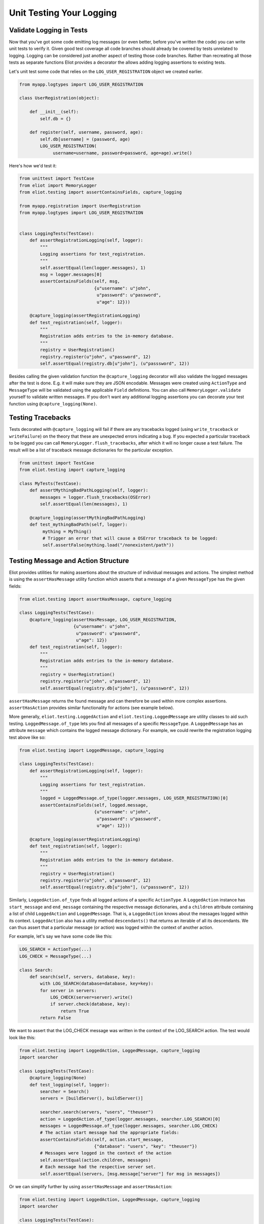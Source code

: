 Unit Testing Your Logging
=========================

Validate Logging in Tests
-------------------------

Now that you've got some code emitting log messages (or even better, before you've written the code) you can write unit tests to verify it.
Given good test coverage all code branches should already be covered by tests unrelated to logging.
Logging can be considered just another aspect of testing those code branches.
Rather than recreating all those tests as separate functions Eliot provides a decorator the allows adding logging assertions to existing tests.

Let's unit test some code that relies on the ``LOG_USER_REGISTRATION`` object we created earlier.

.. code-block:: python

      from myapp.logtypes import LOG_USER_REGISTRATION

      class UserRegistration(object):

          def __init__(self):
              self.db = {}

          def register(self, username, password, age):
              self.db[username] = (password, age)
              LOG_USER_REGISTRATION(
                   username=username, password=password, age=age).write()


Here's how we'd test it:

.. code-block:: python

    from unittest import TestCase
    from eliot import MemoryLogger
    from eliot.testing import assertContainsFields, capture_logging

    from myapp.registration import UserRegistration
    from myapp.logtypes import LOG_USER_REGISTRATION


    class LoggingTests(TestCase):
        def assertRegistrationLogging(self, logger):
            """
            Logging assertions for test_registration.
            """
            self.assertEqual(len(logger.messages), 1)
            msg = logger.messages[0]
            assertContainsFields(self, msg,
                                 {u"username": u"john",
                                  u"password": u"password",
                                  u"age": 12}))

        @capture_logging(assertRegistrationLogging)
        def test_registration(self, logger):
            """
            Registration adds entries to the in-memory database.
            """
            registry = UserRegistration()
            registry.register(u"john", u"password", 12)
            self.assertEqual(registry.db[u"john"], (u"passsword", 12))


Besides calling the given validation function the ``@capture_logging`` decorator will also validate the logged messages after the test is done.
E.g. it will make sure they are JSON encodable.
Messages were created using ``ActionType`` and ``MessageType`` will be validated using the applicable ``Field`` definitions.
You can also call ``MemoryLogger.validate`` yourself to validate written messages.
If you don't want any additional logging assertions you can decorate your test function using ``@capture_logging(None)``.


Testing Tracebacks
------------------

Tests decorated with ``@capture_logging`` will fail if there are any tracebacks logged (using ``write_traceback`` or ``writeFailure``) on the theory that these are unexpected errors indicating a bug.
If you expected a particular traceback to be logged you can call ``MemoryLogger.flush_tracebacks``, after which it will no longer cause a test failure.
The result will be a list of traceback message dictionaries for the particular exception.

.. code-block:: python

    from unittest import TestCase
    from eliot.testing import capture_logging

    class MyTests(TestCase):
        def assertMythingBadPathLogging(self, logger):
            messages = logger.flush_tracebacks(OSError)
            self.assertEqual(len(messages), 1)

        @capture_logging(assertMythingBadPathLogging)
        def test_mythingBadPath(self, logger):
             mything = MyThing()
             # Trigger an error that will cause a OSError traceback to be logged:
             self.assertFalse(mything.load("/nonexistent/path"))



Testing Message and Action Structure
------------------------------------

Eliot provides utilities for making assertions about the structure of individual messages and actions.
The simplest method is using the ``assertHasMessage`` utility function which asserts that a message of a given ``MessageType`` has the given fields:

.. code-block:: python

    from eliot.testing import assertHasMessage, capture_logging

    class LoggingTests(TestCase):
        @capture_logging(assertHasMessage, LOG_USER_REGISTRATION,
                         {u"username": u"john",
                          u"password": u"password",
                          u"age": 12})
        def test_registration(self, logger):
            """
            Registration adds entries to the in-memory database.
            """
            registry = UserRegistration()
            registry.register(u"john", u"password", 12)
            self.assertEqual(registry.db[u"john"], (u"passsword", 12))


``assertHasMessage`` returns the found message and can therefore be used within more complex assertions. ``assertHasAction`` provides similar functionality for actions (see example below).

More generally, ``eliot.testing.LoggedAction`` and ``eliot.testing.LoggedMessage`` are utility classes to aid such testing.
``LoggedMessage.of_type`` lets you find all messages of a specific ``MessageType``.
A ``LoggedMessage`` has an attribute ``message`` which contains the logged message dictionary.
For example, we could rewrite the registration logging test above like so:

.. code-block:: python

    from eliot.testing import LoggedMessage, capture_logging

    class LoggingTests(TestCase):
        def assertRegistrationLogging(self, logger):
            """
            Logging assertions for test_registration.
            """
            logged = LoggedMessage.of_type(logger.messages, LOG_USER_REGISTRATION)[0]
            assertContainsFields(self, logged.message,
                                 {u"username": u"john",
                                  u"password": u"password",
                                  u"age": 12}))

        @capture_logging(assertRegistrationLogging)
        def test_registration(self, logger):
            """
            Registration adds entries to the in-memory database.
            """
            registry = UserRegistration()
            registry.register(u"john", u"password", 12)
            self.assertEqual(registry.db[u"john"], (u"passsword", 12))


Similarly, ``LoggedAction.of_type`` finds all logged actions of a specific ``ActionType``.
A ``LoggedAction`` instance has ``start_message`` and ``end_message`` containing the respective message dictionaries, and a ``children`` attribute containing a list of child ``LoggedAction`` and ``LoggedMessage``.
That is, a ``LoggedAction`` knows about the messages logged within its context.
``LoggedAction`` also has a utility method ``descendants()`` that returns an iterable of all its descendants.
We can thus assert that a particular message (or action) was logged within the context of another action.

For example, let's say we have some code like this:

.. code-block:: python

    LOG_SEARCH = ActionType(...)
    LOG_CHECK = MessageType(...)

    class Search:
        def search(self, servers, database, key):
            with LOG_SEARCH(database=database, key=key):
            for server in servers:
                LOG_CHECK(server=server).write()
                if server.check(database, key):
                    return True
            return False

We want to assert that the LOG_CHECK message was written in the context of the LOG_SEARCH action.
The test would look like this:

.. code-block:: python

    from eliot.testing import LoggedAction, LoggedMessage, capture_logging
    import searcher

    class LoggingTests(TestCase):
        @capture_logging(None)
        def test_logging(self, logger):
            searcher = Search()
            servers = [buildServer(), buildServer()]

            searcher.search(servers, "users", "theuser")
            action = LoggedAction.of_type(logger.messages, searcher.LOG_SEARCH)[0]
            messages = LoggedMessage.of_type(logger.messages, searcher.LOG_CHECK)
            # The action start message had the appropriate fields:
            assertContainsFields(self, action.start_message,
                                 {"database": "users", "key": "theuser"})
            # Messages were logged in the context of the action
            self.assertEqual(action.children, messages)
            # Each message had the respective server set.
            self.assertEqual(servers, [msg.message["server"] for msg in messages])


Or we can simplify further by using ``assertHasMessage`` and ``assertHasAction``:

.. code-block:: python

    from eliot.testing import LoggedAction, LoggedMessage, capture_logging
    import searcher

    class LoggingTests(TestCase):
        @capture_logging(None)
        def test_logging(self, logger):
            searcher = Search()
            servers = [buildServer(), buildServer()]

            searcher.search(servers, "users", "theuser")
            action = assertHasAction(self, logger, searcher.LOG_SEARCH, succeeded=True,
                                     startFields={"database": "users",
                                                  "key": "theuser"})

            # Messages were logged in the context of the action
            messages = LoggedMessage.of_type(logger.messages, searcher.LOG_CHECK)
            self.assertEqual(action.children, messages)
            # Each message had the respective server set.
            self.assertEqual(servers, [msg.message["server"] for msg in messages])


Restricting Testing to Specific Messages
----------------------------------------

If you want to only look at certain messages when testing you can log to a specific ``eliot.Logger`` object.
The messages will still be logged normally but you will be able to limit tests to only looking at those messages.

You can log messages to a specific ``Logger``:

.. code-block:: python

    from eliot import Message, Logger

    class YourClass(object):
        logger = Logger()

        def run(self):
            # Create a message with two fields, "key" and "value":
            msg = Message.new(key=123, value=u"hello")
            # Write the message:
            msg.write(self.logger)

As well as actions:

.. code-block:: python

     from eliot import start_action

     logger = Logger()

     with start_action(logger, action_type=u"store_data"):
         x = get_data()
         store_data(x)

Or actions created from ``ActionType``:

.. code-block:: python

    from eliot import Logger

      from myapp.logtypes import LOG_USER_REGISTRATION

      class UserRegistration(object):

          logger = Logger()

          def __init__(self):
              self.db = {}

          def register(self, username, password, age):
              self.db[username] = (password, age)
              msg = LOG_USER_REGISTRATION(
                   username=username, password=password, age=age)
              # Notice use of specific logger:
              msg.write(self.logger)

The tests would then need to do two things:

1. Decorate your test with ``validate_logging`` instead of ``capture_logging``.
2. Override the logger used by the logging code to use the one passed in to the test.

For example:

.. code-block:: python

    from eliot.testing import LoggedMessage, validate_logging

    class LoggingTests(TestCase):
        def assertRegistrationLogging(self, logger):
            """
            Logging assertions for test_registration.
            """
            logged = LoggedMessage.of_type(logger.messages, LOG_USER_REGISTRATION)[0]
            assertContainsFields(self, logged.message,
                                 {u"username": u"john",
                                  u"password": u"password",
                                  u"age": 12}))

        # validate_logging only captures log messages logged to the MemoryLogger
        # instance it passes to the test:
        @validate_logging(assertRegistrationLogging)
        def test_registration(self, logger):
            """
            Registration adds entries to the in-memory database.
            """
            registry = UserRegistration()
            # Override logger with one used by test:
            registry.logger = logger
            registry.register(u"john", u"password", 12)
            self.assertEqual(registry.db[u"john"], (u"password", 12))
